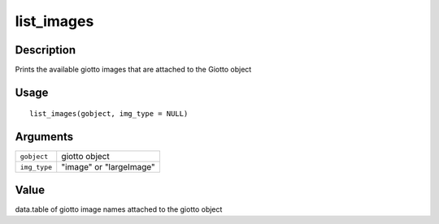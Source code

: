 list_images
-----------

Description
~~~~~~~~~~~

Prints the available giotto images that are attached to the Giotto
object

Usage
~~~~~

::

   list_images(gobject, img_type = NULL)

Arguments
~~~~~~~~~

+-----------------------------------+-----------------------------------+
| ``gobject``                       | giotto object                     |
+-----------------------------------+-----------------------------------+
| ``img_type``                      | "image" or "largeImage"           |
+-----------------------------------+-----------------------------------+

Value
~~~~~

data.table of giotto image names attached to the giotto object
